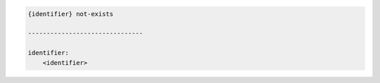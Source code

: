 .. code-block:: text

    {identifier} not-exists

    -------------------------------

    identifier:
        <identifier>

